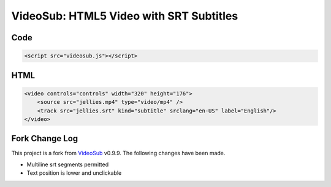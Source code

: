 ========================================
VideoSub: HTML5 Video with SRT Subtitles
========================================

Code
====

.. code:: HTML
    
    <script src="videosub.js"></script>

HTML
====

.. code:: HTML

    <video controls="controls" width="320" height="176">
        <source src="jellies.mp4" type="video/mp4" />
        <track src="jellies.srt" kind="subtitle" srclang="en-US" label="English"/>
    </video>

Fork Change Log
===============
This project is a fork from VideoSub_ v0.9.9. The following changes have
been made.

.. _VideoSub: https://github.com/thomassturm/VideoSub

* Multiline srt segments permitted
* Text position is lower and unclickable
